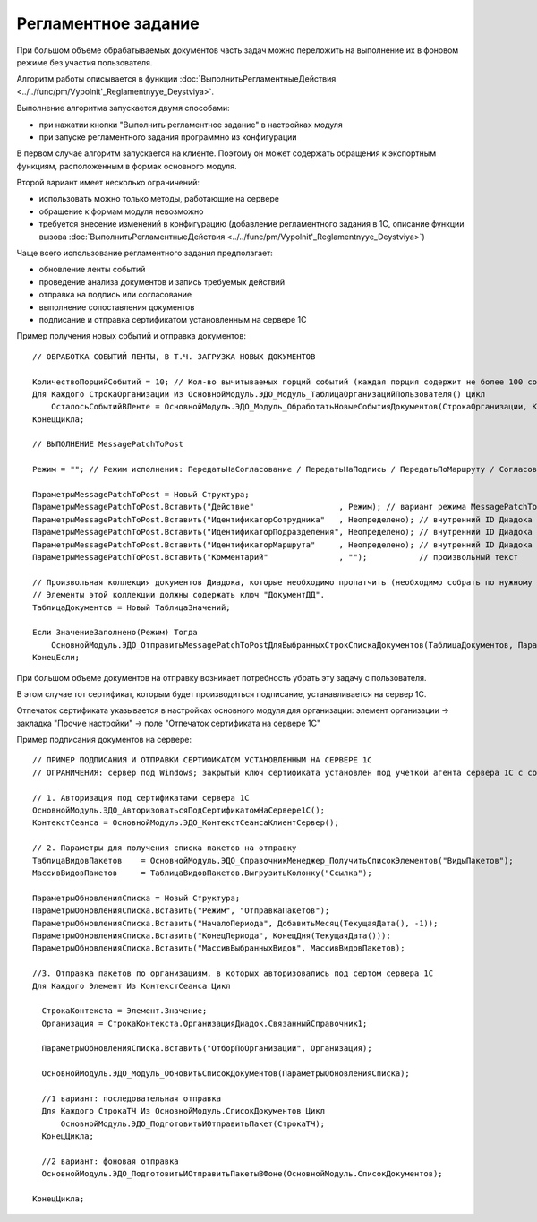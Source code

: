 
Регламентное задание
====================

При большом объеме обрабатываемых документов часть задач можно переложить на выполнение их в фоновом режиме без участия пользователя.

Алгоритм работы описывается в функции :doc:`ВыполнитьРегламентныеДействия <../../func/pm/Vypolnit'_Reglamentnyye_Deystviya>`.

Выполнение алгоритма запускается двумя способами:

* при нажатии кнопки "Выполнить регламентное задание" в настройках модуля
* при запуске регламентного задания программно из конфигурации

В первом случае алгоритм запускается на клиенте. Поэтому он может содержать обращения к экспортным функциям, расположенным в формах основного модуля.

Второй вариант имеет несколько ограничений:

* использовать можно только методы, работающие на сервере
* обращение к формам модуля невозможно
* требуется внесение изменений в конфигурацию (добавление регламентного задания в 1С, описание функции вызова :doc:`ВыполнитьРегламентныеДействия <../../func/pm/Vypolnit'_Reglamentnyye_Deystviya>`)

Чаще всего использование регламентного задания предполагает:

* обновление ленты событий
* проведение анализа документов и запись требуемых действий
* отправка на подпись или согласование
* выполнение сопоставления документов
* подписание и отправка сертификатом установленным на сервере 1С

Пример получения новых событий и отправка документов:

::

      // ОБРАБОТКА СОБЫТИЙ ЛЕНТЫ, В Т.Ч. ЗАГРУЗКА НОВЫХ ДОКУМЕНТОВ

      КоличествоПорцийСобытий = 10; // Кол-во вычитываемых порций событий (каждая порция содержит не более 100 событий)
      Для Каждого СтрокаОрганизации Из ОсновнойМодуль.ЭДО_Модуль_ТаблицаОрганизацийПользователя() Цикл
          ОсталосьСобытийВЛенте = ОсновнойМодуль.ЭДО_Модуль_ОбработатьНовыеСобытияДокументов(СтрокаОрганизации, КоличествоПорцийСобытий);
      КонецЦикла;

      // ВЫПОЛНЕНИЕ MessagePatchToPost

      Режим = ""; // Режим исполнения: ПередатьНаСогласование / ПередатьНаПодпись / ПередатьПоМаршруту / Согласование / ОтказВСогласовании

      ПараметрыMessagePatchToPost = Новый Структура;
      ПараметрыMessagePatchToPost.Вставить("Действие"                  , Режим); // вариант режима MessagePatchToPost
      ПараметрыMessagePatchToPost.Вставить("ИдентификаторСотрудника"   , Неопределено); // внутренний ID Диадока
      ПараметрыMessagePatchToPost.Вставить("ИдентификаторПодразделения", Неопределено); // внутренний ID Диадока
      ПараметрыMessagePatchToPost.Вставить("ИдентификаторМаршрута"     , Неопределено); // внутренний ID Диадока
      ПараметрыMessagePatchToPost.Вставить("Комментарий"               , "");           // произвольный текст

      // Произвольная коллекция документов Диадока, которые необходимо пропатчить (необходимо собрать по нужному алгоритму).
      // Элементы этой коллекции должны содержать ключ "ДокументДД".
      ТаблицаДокументов = Новый ТаблицаЗначений;

      Если ЗначениеЗаполнено(Режим) Тогда
          ОсновнойМодуль.ЭДО_ОтправитьMessagePatchToPostДляВыбранныхСтрокСпискаДокументов(ТаблицаДокументов, ПараметрыMessagePatchToPost);
      КонецЕсли;


При большом объеме документов на отправку возникает потребность убрать эту задачу с пользователя.

В этом случае тот сертификат, которым будет производиться подписание, устанавливается на сервер 1С.

Отпечаток сертификата указывается в настройках основного модуля для организации: элемент организации → закладка "Прочие настройки" → поле "Отпечаток сертификата на сервере 1С"

Пример подписания документов на сервере:

::

  // ПРИМЕР ПОДПИСАНИЯ И ОТПРАВКИ СЕРТИФИКАТОМ УСТАНОВЛЕННЫМ НА СЕРВЕРЕ 1С
  // ОГРАНИЧЕНИЯ: сервер под Windows; закрытый ключ сертификата установлен под учеткой агента сервера 1С с сохраненным пин-кодом

  // 1. Авторизация под сертификатами сервера 1С
  ОсновнойМодуль.ЭДО_АвторизоватьсяПодСертификатомНаСервере1С();
  КонтекстСеанса = ОсновнойМодуль.ЭДО_КонтекстСеансаКлиентСервер();

  // 2. Параметры для получения списка пакетов на отправку
  ТаблицаВидовПакетов	 = ОсновнойМодуль.ЭДО_СправочникМенеджер_ПолучитьСписокЭлементов("ВидыПакетов");
  МассивВидовПакетов	 = ТаблицаВидовПакетов.ВыгрузитьКолонку("Ссылка");

  ПараметрыОбновленияСписка = Новый Структура;
  ПараметрыОбновленияСписка.Вставить("Режим", "ОтправкаПакетов");
  ПараметрыОбновленияСписка.Вставить("НачалоПериода", ДобавитьМесяц(ТекущаяДата(), -1));
  ПараметрыОбновленияСписка.Вставить("КонецПериода", КонецДня(ТекущаяДата()));
  ПараметрыОбновленияСписка.Вставить("МассивВыбранныхВидов", МассивВидовПакетов);

  //3. Отправка пакетов по организациям, в которых авторизовались под сертом сервера 1С
  Для Каждого Элемент Из КонтекстСеанса Цикл

    СтрокаКонтекста = Элемент.Значение;
    Организация = СтрокаКонтекста.ОрганизацияДиадок.СвязанныйСправочник1;

    ПараметрыОбновленияСписка.Вставить("ОтборПоОрганизации", Организация);

    ОсновнойМодуль.ЭДО_Модуль_ОбновитьСписокДокументов(ПараметрыОбновленияСписка);

    //1 вариант: последовательная отправка
    Для Каждого СтрокаТЧ Из ОсновнойМодуль.СписокДокументов Цикл
        ОсновнойМодуль.ЭДО_ПодготовитьИОтправитьПакет(СтрокаТЧ);
    КонецЦикла;

    //2 вариант: фоновая отправка
    ОсновнойМодуль.ЭДО_ПодготовитьИОтправитьПакетыВФоне(ОсновнойМодуль.СписокДокументов);

  КонецЦикла;
